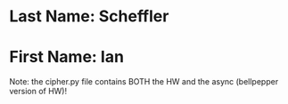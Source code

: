 * Last Name: Scheffler
* First Name: Ian
Note: the cipher.py file contains BOTH the HW and the async (bellpepper version of HW)!

